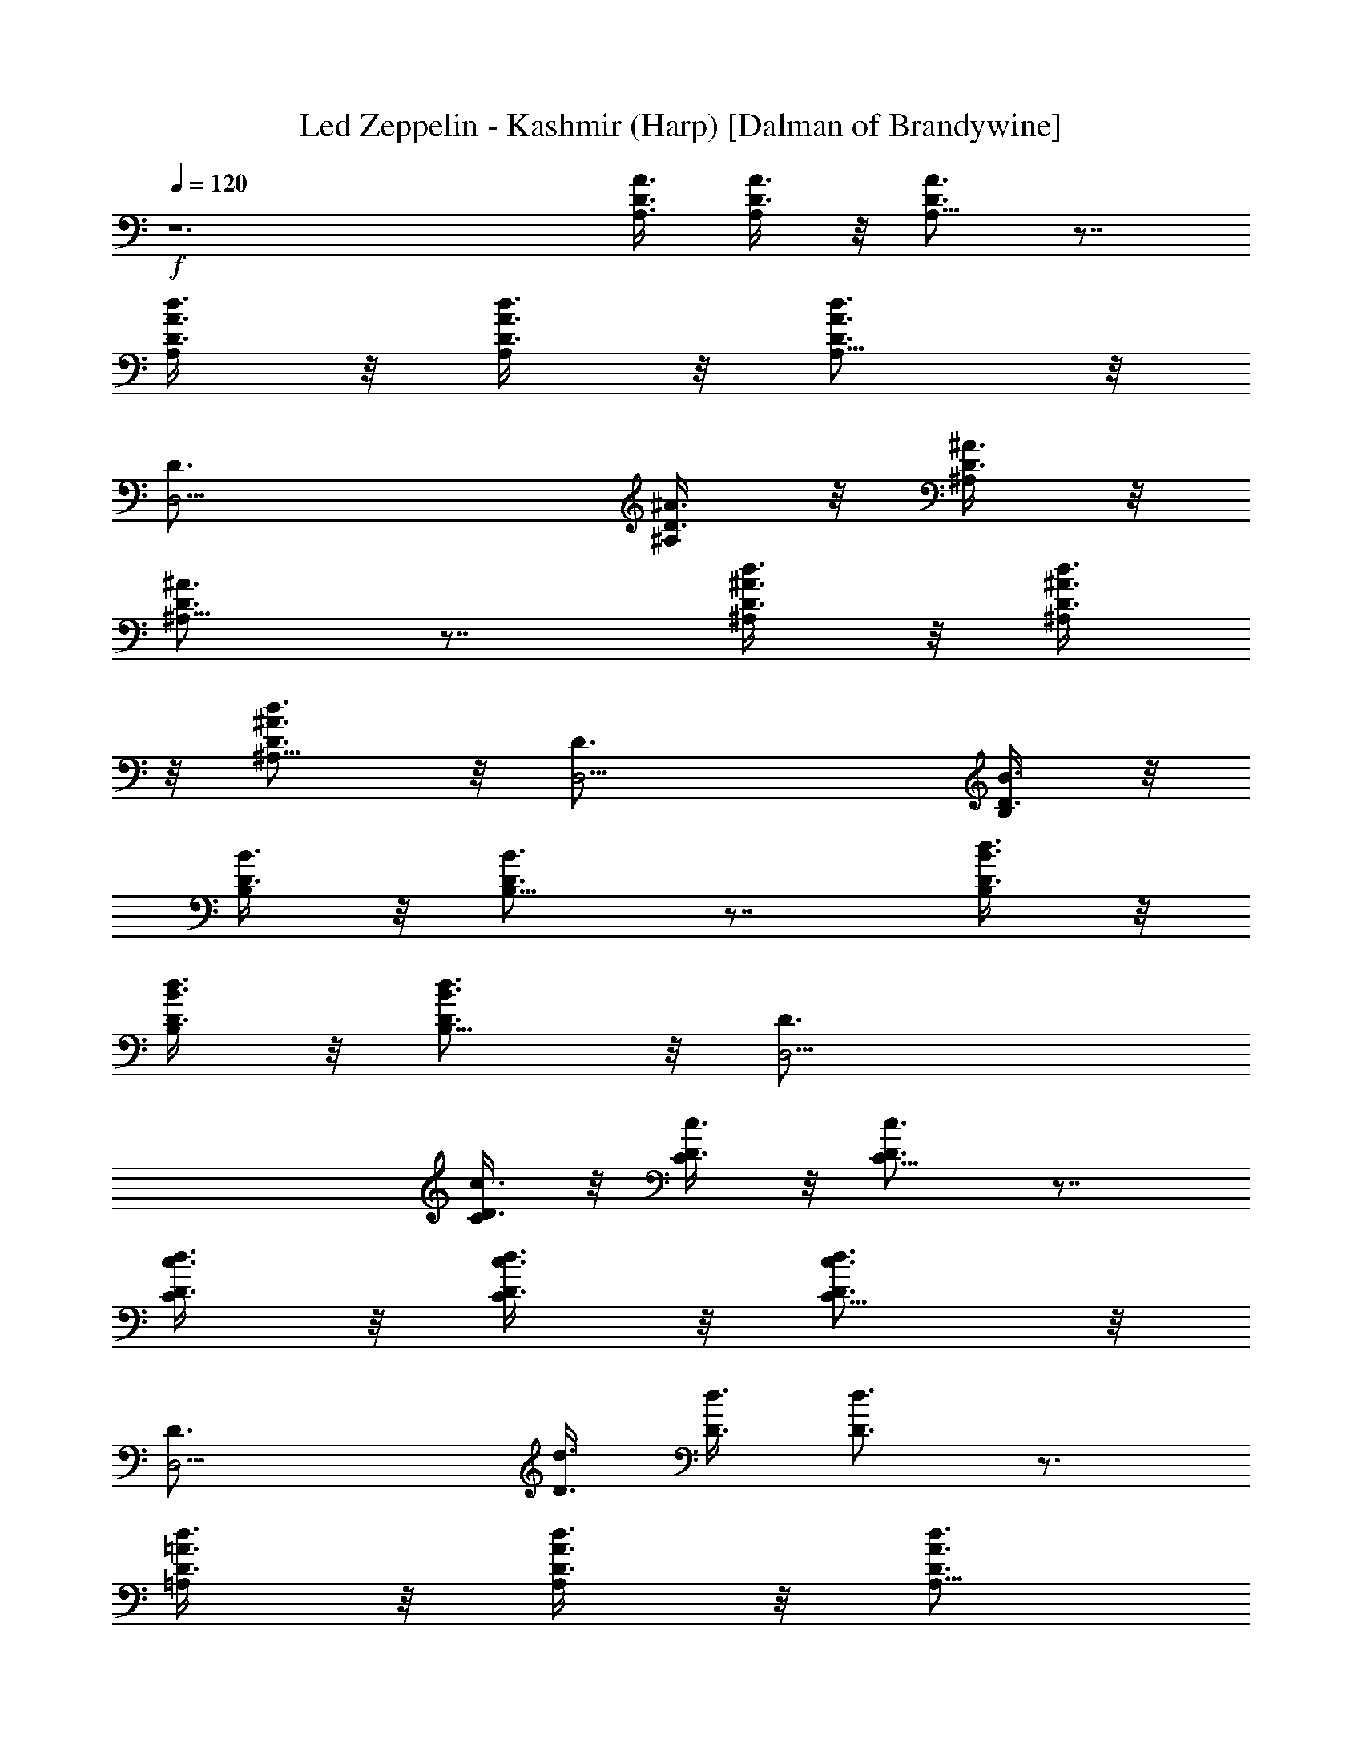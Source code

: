 X:1
T:Led Zeppelin - Kashmir (Harp) [Dalman of Brandywine]
L:1/4
Q:120
K:C
+f+
z6 [D3/8A3/8A,3/8] [D3/8A3/8A,/4] z/8 [D3/4A3/4A,5/8] z7/8
[D3/8A3/8A,/4d3/8] z/8 [D3/8A3/8A,/4d3/8] z/8 [D3/4A3/4A,5/8d3/4] z/8
[D,9/4D3/4] [D3/8^A3/8^A,/4] z/8 [D3/8^A3/8^A,/4] z/8
[D3/4^A3/4^A,5/8] z7/8 [D3/8^A3/8^A,/4d3/8] z/8 [D3/8^A3/8^A,/4d3/8]
z/8 [D3/4^A3/4^A,5/8d3/4] z/8 [D,9/4D3/4] [D3/8B3/8B,/4] z/8
[D3/8B3/8B,/4] z/8 [D3/4B3/4B,5/8] z7/8 [D3/8B3/8B,/4d3/8] z/8
[D3/8B3/8B,/4d3/8] z/8 [D3/4B3/4B,5/8d3/4] z/8 [D,9/4D3/4]
[D3/8c3/8C/4] z/8 [D3/8c3/8C/4] z/8 [D3/4c3/4C5/8] z7/8
[D3/8c3/8C/4d3/8] z/8 [D3/8c3/8C/4d3/8] z/8 [D3/4c3/4C5/8d3/4] z/8
[D,9/4D3/4] [D3/8d3/8] [D3/8d3/8] [D3/4d3/4] z3/4
[D3/8=A3/8=A,/4d3/8] z/8 [D3/8A3/8A,/4d3/8] z/8 [D3/4A3/4A,5/8d3/4]
z/8 [D,9/4D3/4] [D3/8^A3/8^A,/4] z/8 [D3/8^A3/8^A,/4] z/8
[D3/4^A3/4^A,5/8] z7/8 [D3/8^A3/8^A,/4d3/8] z/8 [D3/8^A3/8^A,/4d3/8]
z/8 [D3/4^A3/4^A,5/8d3/4] z/8 [D,9/4D3/4] [D3/8B3/8B,/4] z/8
[D3/8B3/8B,/4] z/8 [D3/4B3/4B,5/8] z7/8 [D3/8B3/8B,/4d3/8] z/8
[D3/8B3/8B,/4d3/8] z/8 [D3/4B3/4B,5/8d3/4] z/8 [D,9/4D3/4]
[D3/8c3/8C/4] z/8 [D3/8c3/8C/4] z/8 [D3/4c3/4C5/8] z7/8
[D3/8c3/8C/4d3/8] z/8 [D3/8c3/8C/4d3/8] z/8 [D3/4c3/4C5/8d3/4] z/8
[D,9/4D3/4] [D3/8d3/8] [D3/8d3/8] [D3/4d3/4] z3/4
[D3/8=A3/8=A,/4d3/8] z/8 [D3/8A3/8A,/4d3/8] z/8 [D3/4A3/4A,5/8d3/4]
z/8 [D,9/4D3/4] [D3/8^A3/8^A,/4] z/8 [D3/8^A3/8^A,/4] z/8
[D3/4^A3/4^A,5/8] z7/8 [D3/8^A3/8^A,/4d3/8] z/8 [D3/8^A3/8^A,/4d3/8]
z/8 [D3/4^A3/4^A,5/8d3/4] z/8 [D,9/4D3/4] [D3/8B3/8B,/4] z/8
[D3/8B3/8B,/4] z/8 [D3/4B3/4B,5/8] z7/8 [D3/8B3/8B,/4d3/8] z/8
[D3/8B3/8B,/4d3/8] z/8 [D3/4B3/4B,5/8d3/4] z/8 [D,9/4D3/4]
[D3/8c3/8C/4] z/8 [D3/8c3/8C/4] z/8 [D3/4c3/4C5/8] z7/8
[D3/8c3/8C/4d3/8] z/8 [D3/8c3/8C/4d3/8] z/8 [D3/4c3/4C5/8d3/4] z/8
[D,9/4D3/4] [D3/8d3/8] [D3/8d3/8] [D3/4d3/4] z3/4
[D3/8=A3/8=A,/4d3/8] z/8 [D3/8A3/8A,/4d3/8] z/8 [D3/4A3/4A,5/8d3/4]
z/8 [D,9/4D3/4] [D3/8^A3/8^A,/4] z/8 [D3/8^A3/8^A,/4] z/8
[D3/4^A3/4^A,5/8] z7/8 [D3/8^A3/8^A,/4d3/8] z/8 [D3/8^A3/8^A,/4d3/8]
z/8 [D3/4^A3/4^A,5/8d3/4] z/8 [D,9/4D3/4] [D3/8B3/8B,/4] z/8
[D3/8B3/8B,/4] z/8 [D3/4B3/4B,5/8] z7/8 [D3/8B3/8B,/4d3/8] z/8
[D3/8B3/8B,/4d3/8] z/8 [D3/4B3/4B,5/8d3/4] z/8 [D,9/4D3/4]
[D3/8c3/8C/4] z/8 [D3/8c3/8C/4] z/8 [D3/4c3/4C5/8] z7/8
[D3/8c3/8C/4d3/8] z/8 [D3/8c3/8C/4d3/8] z/8 [D3/4c3/4C5/8d3/4] z/8
[D,9/4D3/4] [D3/8d3/8] [D3/8d3/8] [D3/4d3/4] z3/4
[D3/8=A3/8=A,/4d3/8] z/8 [D3/8A3/8A,/4d3/8] z/8 [D3/4A3/4A,5/8d3/4]
z/8 [D,9/4D3/4] [D3/8^A3/8^A,/4] z/8 [D3/8^A3/8^A,/4] z/8
[D3/4^A3/4^A,5/8] z7/8 [D3/8^A3/8^A,/4d3/8] z/8 [D3/8^A3/8^A,/4d3/8]
z/8 [D3/4^A3/4^A,5/8d3/4] z/8 [D,9/4D3/4] [D3/8B3/8B,/4] z/8
[D3/8B3/8B,/4] z/8 [D3/4B3/4B,5/8] z7/8 [D3/8B3/8B,/4d3/8] z/8
[D3/8B3/8B,/4d3/8] z/8 [D3/4B3/4B,5/8d3/4] z/8 [D,9/4D3/4]
[D3/8c3/8C/4] z/8 [D3/8c3/8C/4] z/8 [D3/4c3/4C5/8] z7/8
[D3/8c3/8C/4d3/8] z/8 [D3/8c3/8C/4d3/8] z/8 [D3/4c3/4C5/8d3/4] z/8
[D,9/4D3/4] [D3/8d3/8] [D3/8d3/8] [D3/4d3/4] z3/4
[D3/8=A3/8=A,/4d3/8] z/8 [D3/8A3/8A,/4d3/8] z/8 [D3/4A3/4A,5/8d3/4]
z/8 [D,9/4D3/4] [D3/8^A3/8^A,/4] z/8 [D3/8^A3/8^A,/4] z/8
[D3/4^A3/4^A,5/8] z7/8 [D3/8^A3/8^A,/4d3/8] z/8 [D3/8^A3/8^A,/4d3/8]
z/8 [D3/4^A3/4^A,5/8d3/4] z/8 [D,9/4D3/4] [D3/8B3/8B,/4] z/8
[D3/8B3/8B,/4] z/8 [D3/4B3/4B,5/8] z7/8 [D3/8B3/8B,/4d3/8] z/8
[D3/8B3/8B,/4d3/8] z/8 [D3/4B3/4B,5/8d3/4] z/8 [D,9/4D3/4]
[D3/8c3/8C/4] z/8 [D3/8c3/8C/4] z/8 [D3/4c3/4C5/8] z7/8
[D3/8c3/8C/4d3/8] z/8 [D3/8c3/8C/4d3/8] z/8 [D3/4c3/4C5/8d3/4] z/8
[D,9/4D3/4] [=A9/8d3/8g9/8D3/8] [D3/8d3/8] [D3/4d3/8] [A9/8d9/8^f9/8]
[=f9/8c9/8A3/8D3/8=A,/4d3/8] z/8 [D3/8A3/8A,/4d3/8] z/8
[D3/4A3/8A,5/8d3/4] [c9/8Ae9/8c'9/8z3/8] [D,9/4D3/4z5/8] [A/8d3/4]
[A3/4a3/4D3/8^A3/8^A,/4] z/8 [D3/8^A3/8^A,/4] z/8
[=A3/4^c3/4a3/4D3/4^A3/4^A,5/8] z/8 [=c9/8G9/8=Ag9/8z3/4]
[D3/8^A3/8^A,/4d3/8] [=A9/8z/8] [B9/8G9/8g9/8D3/8^A3/8^A,/4] z/8
[D3/4^A3/4^A,5/8d3/4] z/8 [^A9/8F9/8=A9/8D,9/4D3/4f9/8]
[D3/8B3/8B,/4] z/8 [A9/8F9/8D3/8B3/8B,/4f9/8] z/8 [D3/4B3/4B,5/8] z/8
F3/8 E3/8 [D3/8B3/8B,/4d3/8] z/8 [D3/8B3/8B,/4d3/8] z/8
[A9/8d9/8g9/8D3/4B3/4B,5/8] z/8 [D,9/4D3/4z3/8] [A9/8d9/8^f9/8z3/8]
[D3/8c3/8C/4] z/8 [D3/8c3/8C/4] z/8 [=f9/8c9/8A9/8D3/4C5/8c'9/8] z/2
[c3/8Ae9/8c'9/8] [D3/8c3/8C/4d3/8] z/8 [D3/8c3/8C/4d/4] [A/8d/8]
[A3/4a3/4D3/4c3/4C5/8d3/4] z/8 [A3/4^c3/4a3/4D,9/4D3/4]
[=c9/8G9/8Ag9/8D3/8d3/8] [D3/8d3/8] [D3/4d3/4z/4] [A9/8z/8]
[B9/8G9/8g9/8] [^A9/8F9/8=A3/8D3/8=A,/4d3/8] z/8 [D3/8A3/8A,/4d3/8]
z/8 [D3/4A3/8A,5/8d3/4] [A9/8F9/8f9/8z3/8] [D,9/4D3/4]
[F3/8D3/8^A3/8^A,/4] z/8 [E3/8D3/8^A3/8^A,/4] z/8 [D3/4^A3/4^A,5/8]
z7/8 [D3/8^A3/8^A,/4d3/8] z/8 [D3/8^A3/8^A,/4d3/8] z/8
[D3/4^A3/4^A,5/8d3/4] z/8 [D,9/4D3/4] [D3/8B3/8B,/4] z/8
[D3/8B3/8B,/4] z/8 [D3/4B3/4B,5/8] z7/8 [D3/8B3/8B,/4d3/8] z/8
[D3/8B3/8B,/4d3/8] z/8 [D3/4B3/4B,5/8d3/4] z/8 [D,9/4D3/4]
[D3/8c3/8C/4] z/8 [D3/8c3/8C/4] z/8 [D3/4c3/4C5/8] z7/8
[D3/8c3/8C/4d3/8] z/8 [D3/8c3/8C/4d3/8] z/8 [D3/4c3/4C5/8d3/4] z/8
[D,9/4D3/4] [D3/8d3/8] [D3/8d3/8] [D3/4d3/4] z3/4
[D3/8=A3/8=A,/4d3/8] z/8 [D3/8A3/8A,/4d3/8] z/8 [D3/4A3/4A,5/8d3/4]
z/8 [D,9/4D3/4] [D3/8^A3/8^A,/4] z/8 [D3/8^A3/8^A,/4] z/8
[D3/4^A3/4^A,5/8] z7/8 [D3/8^A3/8^A,/4d3/8] z/8 [D3/8^A3/8^A,/4d3/8]
z/8 [D3/4^A3/4^A,5/8d3/4] z/8 [D,9/4D3/4] [D3/8B3/8B,/4] z/8
[D3/8B3/8B,/4] z/8 [D3/4B3/4B,5/8] z7/8 [D3/8B3/8B,/4d3/8] z/8
[D3/8B3/8B,/4d3/8] z/8 [D3/4B3/4B,5/8d3/4] z/8 [D,9/4D3/4]
[D3/8c3/8C/4] z/8 [D3/8c3/8C/4] z/8 [D3/4c3/4C5/8] z/2 =A/4 z/8
[D3/8c3/8C/4^G/4d3/8] z/8 [D3/8c3/8C/4A/4d3/8] z/8
[D3/4c3/4C5/8B/4d3/4] z/8 A/4 z/8 [D,9/4^G/4D3/4] z/8 A/4 z/8
[D3/8d3/8^F6] [D3/8d3/8] [D3/4d3/4] z3/4 [D3/8A3/8=A,/4d3/8] z/8
[D3/8A3/8A,/4d3/8] z/8 [D3/4A3/4A,5/8d3/4] z/8 [D,9/4D3/4]
[D3/8^A3/8^A,/4] z/8 [D3/8^A3/8^A,/4] z/8 [D3/4^A3/4^A,5/8] z7/8
[D3/8^A3/8^A,/4d3/8] z/8 [D3/8^A3/8^A,/4d3/8] z/8
[D3/4^A3/4^A,5/8d3/4] z/8 [D,9/4D3/4] [D3/8B3/8B,/4] z/8
[D3/8B3/8B,/4] z/8 [D3/4B3/4B,5/8] z7/8 [D3/8B3/8B,/4d3/8] z/8
[D3/8B3/8B,/4d3/8] z/8 [D3/4B3/4B,5/8d3/4] z/8 [D,9/4D3/4]
[D3/8c3/8C/4] z/8 [D3/8c3/8C/4] z/8 [D3/4c3/4C5/8] z/2 =A/4 z/8
[D3/8c3/8C/4^G/4d3/8] z/8 [D3/8c3/8C/4A/4d3/8] z/8
[D3/4c3/4C5/8B/4d3/4] z/8 A/4 z/8 [D,9/4^G/4D3/4] z/8 A/4 z/8
[D3/8d3/8^F6] [D3/8d3/8] [D3/4d3/4] z3/4 [D3/8A3/8=A,/4d3/8] z/8
[D3/8A3/8A,/4d3/8] z/8 [D3/4A3/4A,5/8d3/4] z/8 [D,9/4D3/4]
[D3/8^A3/8^A,/4] z/8 [D3/8^A3/8^A,/4] z/8 [D3/4^A3/4^A,5/8] z7/8
[D3/8^A3/8^A,/4d3/8] z/8 [D3/8^A3/8^A,/4d3/8] z/8
[D3/4^A3/4^A,5/8d3/4] z/8 [D,9/4D3/4] [D3/8B3/8B,/4] z/8
[D3/8B3/8B,/4] z/8 [D3/4B3/4B,5/8] z7/8 [D3/8B3/8B,/4d3/8] z/8
[D3/8B3/8B,/4d3/8] z/8 [D3/4B3/4B,5/8d3/4] z/8 [D,9/4D3/4]
[D3/8c3/8C/4] z/8 [D3/8c3/8C/4] z/8 [D3/4c3/4C5/8] z/2 =A/4 z/8
[D3/8c3/8C/4^G/4d3/8] z/8 [D3/8c3/8C/4A/4d3/8] z/8
[D3/4c3/4C5/8B/4d3/4] z/8 A/4 z/8 [D,9/4^G/4D3/4] z/8 A/4 z/8
[D3/8d3/8^F6] [D3/8d3/8] [D3/4d3/4] z3/4 [D3/8A3/8=A,/4d3/8] z/8
[D3/8A3/8A,/4d3/8] z/8 [D3/4A3/4A,5/8d3/4] z/8 [D,9/4D3/4]
[D3/8^A3/8^A,/4] z/8 [D3/8^A3/8^A,/4] z/8 [D3/4^A3/4^A,5/8] z7/8
[D3/8^A3/8^A,/4d3/8] z/8 [D3/8^A3/8^A,/4d3/8] z/8
[D3/4^A3/4^A,5/8d3/4] z/8 [D,9/4D3/4] [D3/8B3/8B,/4] z/8
[D3/8B3/8B,/4] z/8 [D3/4B3/4B,5/8] z7/8 [D3/8B3/8B,/4d3/8] z/8
[D3/8B3/8B,/4d3/8] z/8 [D3/4B3/4B,5/8d3/4] z/8 [D,9/4D3/4]
[D3/8c3/8C/4] z/8 [D3/8c3/8C/4] z/8 [D3/4c3/4C5/8] z7/8
[D3/8c3/8C/4d3/8] z/8 [D3/8c3/8C/4d3/8] z/8 [D3/4c3/4C5/8d3/4] z/8
[D,9/4D3/4] [=A9/8d3/8g9/8D3/8] [D3/8d3/8] [D3/4d3/8] [A9/8d9/8^f9/8]
[=f9/8c9/8A3/8D3/8c'9/8d3/8] [D3/8A3/8d3/8] [D3/4A3/8d3/4]
[c9/8Ae9/8c'9/8z3/8] [D,9/4D3/4z5/8] [A/8d3/4] [A3/4a3/4D3/8^A3/8]
[D3/8^A3/8] [=A3/4^c3/4a3/4D3/4^A3/4] [=c9/8=G9/8=Ag9/8z3/4]
[D3/8^A3/8d3/8z/4] [=A9/8z/8] [B9/8G9/8g9/8D3/8^A3/8d3/8]
[D3/4^A3/4d3/4] [^A9/8=F9/8=A9/8D,9/4f9/8D3/4] [D3/8B3/8]
[A9/8F9/8D3/8B3/8f9/8] [D3/4B3/4] [F3/8f3/8] [E3/8e3/8]
[D3/8B3/8d3/8] [D3/8B3/8d3/8] [A9/8d9/8g9/8D3/4B3/4] [D,9/4D3/4z3/8]
[A9/8d9/8^f9/8z3/8] [D3/8c3/8] [D3/8c3/8] [=f9/8c9/8A9/8D3/4c'9/8]
z3/8 [c3/8Ae9/8c'9/8] [D3/8c3/8d3/8] [D3/8c3/8d/4] [A/8d/8]
[A3/4a3/4D3/4c3/4d3/4] [A3/4^c3/4a3/4D,9/4D3/4]
[=c9/8G9/8Ag9/8D3/8d3/8] [D3/8d3/8] [D3/4d3/4z/4] [A9/8z/8]
[B9/8G9/8g9/8] [^A9/8F9/8=A3/8D3/8f9/8d3/8] [D3/8A3/8d3/8]
[D3/4A3/8d3/4] [A9/8F9/8f9/8z3/8] [D,9/4D3/4] [F3/8D3/8^A3/8f3/8]
[E3/8D3/8^A3/8e3/8] [D3/4^A3/4d5/8] z7/8 [D3/8^A3/8^A,/4d3/8] z/8
[D3/8^A3/8^A,/4d3/8] z/8 [D3/4^A3/4^A,5/8d3/4] z/8 [D,9/4D3/4]
[D3/8B3/8B,/4] z/8 [D3/8B3/8B,/4] z/8 [D3/4B3/4B,5/8] z7/8
[D3/8B3/8B,/4d3/8] z/8 [D3/8B3/8B,/4d3/8] z/8 [D3/4B3/4B,5/8d3/4] z/8
[D,9/4D3/4] [D3/8c3/8C/4] z/8 [D3/8c3/8C/4] z/8 [D3/4c3/4C5/8] z7/8
[D3/8c3/8C/4d3/8] z/8 [D3/8c3/8C/4d3/8] z/8 [D3/4c3/4C5/8d3/4] z/8
[D,3/4D3/4] [=A9/8d9/8g9/8E9/8e9/8] [A9/8^f9/8d9/8D9/8]
[=f9/8A9/8c9/8c'/8C9/8] c' [Ac9/8e9/8c'9/8=A,9/8] A/8
[A5/8d3/4a3/4A,3/4D3/4] A/8 [^c3/4a3/4A,3/4A3/4]
[=c9/8G9/8Ag9/8G,9/8] [B9/8A9/8z/8] [G9/8g9/8G,9/8z] [A9/8z/8]
[^A9/8F9/8f9/8F,9/8z] [=A9/8z/8] [F9/8f9/8F,9/8] F3/8 E3/8 D3/8 A,3/8
B,3/8 D3/8 [A,3/4E3/4] z3/2 [A,3/4E3/4] z3/4 [A,3/4E3/4] z3/4
[^c9/4A9/4] z9/2 [A,3/4E3/4] z3/2 [A,3/4E3/4] z3/4 [A,3/4E3/4] z3/4
[^c9/4A9/4] z9/4 [F5/8z3/8] E/8 [E/2z/4] [D/2z3/8] A,/8 [A,3/8z/4]
[B,3/8C3/8] D3/8 [A,3/4E3/4] z3/2 [A,3/4E3/4] z3/4 [A,3/4E3/4] z3/4
[^c9/4A/8] A17/8 z9/2 [A,3/4E3/4] z3/2 [A,3/4E3/4] z3/4 [A,3/4E3/4]
z3/4 [^c9/4A9/4] z9/4 [F5/8z3/8] [E/2z3/8] D3/8 [A,/2z3/8] [C/4B,3/8]
z/8 D3/8 [A,3/4E3/4] z3/2 [A,3/4E3/4] z3/4 [A,3/4E3/4] z3/4
[^c9/4A9/4] z9/2 [A,3/4E3/4] z3/2 [A,3/4E3/4] z3/4 [A,3/4E3/4] z3/4
[^c9/4A9/4] z9/4 [F/2z3/8] [E/2z3/8] D3/8 [A,3/8z/4] [C/2z/8] B,3/8
[D3/8z/4] A,/8 [A,3/4E3/4] z3/2 [A,3/4E3/4] z3/4 [A,3/4E3/4] z3/4
[^c9/4A9/4] z9/2 [A,3/4E3/4] z3/2 [A,3/4E3/4] z3/4 [A,3/4E3/4] z3/4
[^c9/4A9/4] z9/4 [F/2z3/8] [E/2z3/8] D3/8 [A,/2z3/8] [C3/8B,3/8] D3/8
[A,3/4E3/4] z3/2 [A,3/4E3/4] z3/4 [A,3/4E3/4] z3/4 [^c9/4A9/4] z9/2
[A,3/4E3/4] z3/2 [A,/8E3/4] A,5/8 z3/4 [A,3/4E3/4] z3/4 [^c9/4A9/4]
z9/2 [A9/8d9/8g9/8E9/8] [A9/8d9/8^f9/8D9/8] [=f9/8=c9/8A9/8c'9/8C9/8]
[c9/8Ae9/8c'9/8A,9/8] [A/8d3/4] [A3/4a3/4A,3/4D3/4]
[A3/4^c3/4a3/4A,3/4] [=c9/8G9/8Ag9/8G,9/8] [A9/8z/8]
[B9/8G9/8g9/8G,9/8] [^A9/8F9/8=A9/8f9/8F,9/8] [A9/8F9/8f9/8F,9/8]
[F3/8f3/8F,3/8] [E3/8e3/8E,3/8] [D3/4d5/8D,3/4] z/8
[A9/8d9/8g9/8E9/8] [A9/8d9/8^f9/8D9/8] [=f9/8c9/8A9/8c'9/8C9/8]
[c9/8Ae9/8c'9/8A,9/8] [A/8d3/4] [A3/4a3/4A,3/4D3/4]
[A3/4^c3/4a3/4A,3/4] [=c9/8G9/8Ag9/8G,9/8] [A9/8z/8]
[B9/8G9/8g9/8G,9/8] [^A9/8F9/8=A9/8f9/8F,9/8] [A9/8F9/8f9/8F,9/8]
[F3/8f3/8F,3/8] [E3/8e3/8E,3/8] [D3/4d5/8D,3/4] z/8
[G,11/8D11/8G11/8d11/8g3/2] [d/8G,/8D9/8G11/8] [d9/8G,9/8g9/8]
[D/4d/8g3/8G,/4] [G/8d/8] [G,/2D3/8G/2d/8] [d3/8g3/8]
[G,/4D/4d/8g3/8G/4] d/8 [G,3/2D3/2d/8G3/2] [d11/8g3/2]
[d3/2G,7/8D3/2G3/2z/8] [g3/2z3/4] [a3/8A3/8A,3/8G,5/8]
[^a3/8^A3/8^A,3/8z/4] [D3/2d/8G,5/4G7/8] [d11/8g3/4=a5/8=A9/8=A,9/8]
z/8 [g3/4G3/8] [G/4G,/4] [d15/8G,/8G/8] [D17/8a5/8A5/8G17/8G,3/4g9/4]
z/8 [b3/8B3/8G,3/4] z/8 [^c3/8z/4] [G,5/8z/4] d3/8
[d3/8G,/2D3/8G/2z/8] [g3/8e3/8] [G,3/8d/8A3/8A,3/8D3/8G/2] d/4
[G,3/4D3/4d/8^c3/8^A3/8^A,3/8] [G3/4d3/4z/4] [b3/8B3/8^c3/8^C3/8]
[=A,11/8E11/8=A11/8e11/8a3/2] [e/8A,5/4E5/4A11/8] [e9/8a9/8]
[E/4e/8a3/8A,/4] [A/8e/8] [A,/8E/2A/2e/8] [e3/8a3/8A,3/8]
[A,/4E/4e/8a3/8A/4] e/8 [A,/8E3/2e/8A3/2] [e11/8a3/2A,11/8z3/4] d3/8
[^c3/8z/4] [e/2A,/8E/2A13/8] [d3/8^c3/8^C3/8A,3/2a3/2] [^c9/8eEz3/4]
[d3/8D3/8] [e/8A,3/8E5/8^c9/4^C3/8A3/8] [e/2z/4] [A/4A,/4]
[A,/8e/8E3A/8a13/8] [e23/8A,9/8A9/8] [A3/8A,3/8] [a/2A/2A,3/4]
[a/2A/2z/4] [A,5/8z/4] [a3/8A3/8] [A,7/8A/8e3/4E3/4] [a3/4A3/4]
[A,3/8e3/8a3/8A3/8E3/8] [A,3/8e/8E3/8a3/8A3/8] [e3/8z/4]
[G,11/8D11/8G11/8d11/8g3/2] [d/8G,5/4D9/8G11/8] [d9/8g9/8]
[D/4d/8g3/8G,/4] [G/8d/8] [G,/8D3/8G/2d/8] [d3/8g3/8G,3/8]
[G,/4D/4d/8g3/8G/4] d/8 [G,/8D3/2d/8G3/2] [d11/8g3/2G,11/8]
[d3/2G,/8D3/2G3/2] [G,11/8g3/2z3/4] [a3/8A3/8] z/8 [^a3/8^A3/8z/8]
[D3/2d/8G,/8G3/2] [d3/4g3/2G,3/4z/4] ^c3/8 z/8 [d5/8^A,5/8G,5/8z/2]
[e3/8z/8] [d3/8G,7/8G9/4z/8] [D17/8=A,5/8g9/4z/4] [d7/8z/2]
[^c3/8G,3/4] [dz3/8] [e3/8A,5/8G,5/8] [f3/8z/4] [d3/8G,/2D3/8G/2z/8]
[g3/8e3/8^A,5/8] [G,3/8d/8^c3/8D3/8G/2g3/8] d/4
[G,3/4D3/8d/8^C3/8g3/4] [G3/4d3/4z/4] [e3/8D3/8]
[=A,11/8E11/8=A11/8e3/4=a3/2] e5/8 [e/8A,5/4E9/8A/8]
[e9/8a3/4^c3/8A3/4] ^c3/8 [a3/8A/2] [E/4e/8a3/8A,/4] [A/8e/8]
[A,/8E3/8A/2e/8] [e3/8A,3/8a3/8] [A,/4E/4e/8a3/8A/4] e/8
[A,/8E3/2e/8A3/2] [e11/8A,3/4a3/2^c3/4] [d3/4A,5/8z3/8] [f3/8z/4]
[e/8A,/8E3/2A/8] [d3/8e3/4A3/8A,3/2a3/2z/4] ^A,/8 [f3/8A9/8] e3/4
[e/8=A,5/8E5/8A5/8a5/8] e/2 [A,/8e/8E3A7/8a7/8] [e23/8A,3/2z3/8]
[g3/8G3/8] [a17/8A17/8z3/4] [A,11/8z3/4] [g3/8G3/8] [f3/8F3/8z/4]
[A,7/8A7/8e/8E/8] [a3/4e3/4E3/4] [e3/8E3/8a3/8A,3/8A3/8]
[A,3/8e/8E3/8d/8D/8A3/8] [e3/8z/8] [f/8F/8]
[G,11/8D11/8G11/8d11/8g3/2] [d/8G,/8D9/8G11/8] [d9/8G,9/8g9/8]
[D/4d/8g3/8G,/4] [G/8d/8] [G,/8D3/8G/2d/8] [d3/8g3/8G,3/8]
[G,/4D/4d/8g3/8G/4] d/8 [G,/8D3/2d/8G3/2] [d11/8G,11/8g3/2]
[d3/2G,/8D3/2G3/2] [a3/8A3/8A,3/8G,11/8g3/2] [^a3/8^A3/8^A,3/8]
[=a3/4=A3/4=A,5/8] [D3/2d/8G,/8G/8] [d11/8g3/2G,3/4G11/8]
[G,5/8a3/4A3/4A,5/8] [d11/8G,/8G/8] [D5/4G,3/4g9/4G17/8^A5/8^A,5/8]
z/8 [a3/4=A3/4^c/2^C/2G,3/4] [d7/8D7/8z/4] [G,5/8^a3/8^A3/8z/4]
[e/2E/2z/8] [^c3/8z/4] [d/8G,/8D3/8G/2] [g3/8G,3/8d3/8f/2F/2]
[G,3/8d/8D3/8G/2g3/8] [d/4e/2E/2] [G,3/4D/4d/8g3/4] [G3/4d/8]
[d5/8D/2] [=A,11/8E3/4=A11/8e3/4=a3/2^c3/8] [d3/8D3/8] [e5/8E5/8z3/8]
[f3/8z/4] [e/8A,/8E5/4A11/8] [e9/8A,9/8a9/8z3/4] d3/8
[E/4e/8a3/8^c15/8A,/4] [A/8e/8] [A,/8E/2A/2e/8] [e3/8A,3/8a3/8]
[A,/4E/4e/8a3/8A/4] e/8 [A,/8E/8e/8A3/2] [e11/8a3/2E11/8A,11/8z3/4]
d3/8 [^c3/8f3/8F3/8z/4] [e3/2A,/8E3/2A/2]
[A,3/2^a3/8^A3/8g3/8G3/8=a3/8] [a9/8=A9/8]
[e/8A,5/8E5/8^a3/8^A3/8=A5/8] [e/2z/4] [g3/8G3/8^a3/8^A3/8z/4]
[A,/8e/8E19/8=A7/8=a7/8] [e9/4A,3/2g3/2G3/2z3/4] [a3/4A3/4z3/8]
[f3/4F3/4z3/8] [a11/8A11/8A,3/4z3/8] [g3/8G3/8] [e3/8E3/8g/8G/8A,5/8]
z/8 [f/8F/8] [e/4E/4] [A,/8A7/8e7/8E7/8] [a3/4A,3/4]
[A,3/8e3/8E3/8a3/8A3/8] [A,3/8e/8E3/8f3/8F3/8A3/8] [e3/8z/4]
[G,11/8D11/8G11/8d11/8g3/2] [d/8G,5/4D9/8G/8] [d9/8g9/8G5/4]
[D/4d/8g3/8G,/4] [G/8d/8] [G,/8D3/8G/2d/8] [d3/8g3/8G,3/8]
[G,/4D/4d/8g3/8G/4] d/8 [G,/8D3/2d/8G3/2] [d11/8G,11/8g3/2]
[d3/2G,/8D3/2G3/2] [G,11/8g3/2z3/4] [a/4A3/8A,3/8] [^a/4^A/8]
[^A3/8^A,3/8z/8] [=a/4=A/4z/8] [D3/2d/8G,/8G/8]
[d11/8g3/2G,3/4G3/4A5/8=A,5/8] z/8 [G,5/8G5/8] [d13/8G,7/8G9/4z/8]
[D17/8g9/4z3/4] [f3/8A3/8A,3/8G,3/4] [e3/8^A3/8^A,3/8]
[d5/8=A3/8=A,3/8G,5/8] [^c3/8^A3/8^A,3/8z/4] [d/8G,/2D3/8G/2]
[g3/8d3/8^c3/8^C3/8] [G,3/8d/8e3/8D3/8G/2g3/8] d/4
[G,3/8D3/4d/8e3/4E3/8g3/4] [G3/4d3/4z/4] [G,3/8f3/8F3/8]
[=A,11/8E11/8=A11/8e11/8a3/2z3/8] d3/8 ^c3/8 [^a3/8^A3/8d3/8D3/8z/4]
[e/8A,/8E/8=A11/8] [e9/8A,9/8=a9/8^c3/8E9/8] z/8 [^a3/8^A3/8] z/8
[^c3/8z/8] [E/4e/8=a3/8A,/4] [=A/8e/8] [A,/8E/2A/2e/8]
[e3/8A,3/8a3/8^a3/8^A3/8] [^c3/8A,/4E/4e/8=a3/8=A/4] e/8
[A,/8E3/2e/8A/2] [e11/8a3/8^a3/8^A3/8A,11/8] [=a9/8=A]
[e3/2A,/8E3/2A13/8] [A,3/2^c15/8^C15/8a3/2] [e/8A,5/8E5/8A5/8a5/8]
[e/2z/4] [^A3/8^A,3/8z/4] [=A,/8e/8E3=A/8a3] [e9/8A,3/2A9/4z3/8] f3/8
[d3/8^A3/8^A,3/8] [e7/4^c3/8^C3/8] [=A,3/4^c3/8B5/8^A,5/8] d3/8
[=A,5/8^a3/8^A3/8=A5/8] [^c3/8z/4] [A,/8A/8e3/4E3/4] [=a3/4A,3/4A3/4]
[A,3/8e3/8E3/8a3/8A3/8] [A,3/8e/8E3/8a3/8A3/8] [e3/8z/4]
[G,11/8D11/8G11/8d11/8g3/2] [d/8G,/8D9/8G11/8] [d9/8G,9/8g9/8z3/4]
f3/8 [D/4d/8g3/8e3/8G,/4] [G/8d/8] [G,/8D3/8G/2d/8]
[d3/8g3/8f3/8G,3/8] [e3/8G,/4D/4d/8g3/8G/4] d/8 [G,/8D5/4d/8G3/2]
[d9/8g3/2G,11/8z3/8] [A3/8A,3/8] [^A3/8^A,3/8] [d/4D/4]
[d/2G,/8D3/2G/2] [G,3/8^c3/8=A3/8=A,3/8g3/2] [dGG,] [D3/2d/8G,/8G3/2]
[d11/8g3/2G,3/4e3/8] [f9/8z3/8] G,5/8 [d9/4G,7/8G9/4z/8]
[D17/8e3/8^A5/8^A,5/8g9/4] [f15/8z3/8] [G,3/4^c5/8^C5/8] z/8
[G,5/8e3/4E9/4] [d3/8G,/2D3/8G/2z/8] [g3/8e3/4] [G,3/8d/8D3/8G/2g3/8]
d/4 [G,3/8D3/4d/8e3/4g3/4] [G3/4d3/4z/4] G,3/8 [=A,3E12=A3e/8a3]
[e12z11/8] ^c11/8 z/8 [a3/2A3/2A,3/4] [A,3/2z3/8] [^a3/8^A3/8]
[=a3=A3z3/4] A,3/4 [A,6z3/4] [g5/8G5/8] z/8 [a9/2A9/2]
[D3/8A3/8A,3/8] [D3/8A3/8A,/4] z/8 [D3/4A3/4A,5/8] z7/8
[D3/8A3/8A,/4d3/8] z/8 [D3/8A3/8A,/4d3/8] z/8 [D3/4A3/4A,5/8d3/4] z/8
[D,9/4D3/4] [D3/8^A3/8^A,/4] z/8 [D3/8^A3/8^A,/4] z/8
[D3/4^A3/4^A,5/8] z7/8 [D3/8^A3/8^A,/4d3/8] z/8 [D3/8^A3/8^A,/4d3/8]
z/8 [D3/4^A3/4^A,5/8d3/4] z/8 [D,9/4D3/4] [D3/8B3/8B,/4] z/8
[D3/8B3/8B,/4] z/8 [D3/4B3/4B,5/8] z7/8 [D3/8B3/8B,/4d3/8] z/8
[D3/8B3/8B,/4d3/8] z/8 [D3/4B3/4B,5/8d3/4] z/8 [D,9/4D3/4]
[D3/8=c3/8=C/4] z/8 [D3/8c3/8C/4] z/8 [D3/4c3/4C5/8] z7/8
[D3/8c3/8C/4d3/8] z/8 [D3/8c3/8C/4d3/8] z/8 [D3/4c3/4C5/8d3/4] z/8
[D,9/4D3/4] [D3/8d3/8] [D3/8d3/8] [D3/4d3/4] z3/4
[D3/8=A3/8=A,/4d3/8] z/8 [D3/8A3/8A,/4d3/8] z/8 [D3/4A3/4A,5/8d3/4]
z/8 [D,9/4D3/4] [D3/8^A3/8^A,/4] z/8 [D3/8^A3/8^A,/4] z/8
[D3/4^A3/4^A,5/8] z7/8 [D3/8^A3/8^A,/4d3/8] z/8 [D3/8^A3/8^A,/4d3/8]
z/8 [D3/4^A3/4^A,5/8d3/4] z/8 [D,9/4D3/4] [D3/8B3/8B,/4] z/8
[D3/8B3/8B,/4] z/8 [D3/4B3/4B,5/8] z7/8 [D3/8B3/8B,/4d3/8] z/8
[D3/8B3/8B,/4d3/8] z/8 [D3/4B3/4B,5/8d3/4] z/8 [D,9/4D3/4]
[D3/8c3/8C/4] z/8 [D3/8c3/8C/4] z/8 [D3/4c3/4C5/8] z7/8
[D3/8c3/8C/4d3/8] z/8 [D3/8c3/8C/4d3/8] z/8 [D3/4c3/4C5/8d3/4] z/8
[D,9/4D3/4] [D3/8d3/8] [D3/8d3/8] [D3/4d3/4] z3/4
[D3/8=A3/8=A,/4d3/8] z/8 [D3/8A3/8A,/4d3/8] z/8 [D3/4A3/4A,5/8d3/4]
z/8 [D,9/4D3/4] [D3/8^A3/8^A,/4] z/8 [D3/8^A3/8^A,/4] z/8
[D3/4^A3/4^A,5/8] z7/8 [D3/8^A3/8^A,/4d3/8] z/8 [D3/8^A3/8^A,/4d3/8]
z/8 [D3/4^A3/4^A,5/8d3/4] z/8 [D,9/4D3/4] [D3/8B3/8B,/4] z/8
[D3/8B3/8B,/4] z/8 [D3/4B3/4B,5/8] z7/8 [D3/8B3/8B,/4d3/8] z/8
[D3/8B3/8B,/4d3/8] z/8 [D3/4B3/4B,5/8d3/4] z/8 [D,9/4D3/4]
[D3/8c3/8C/4] z/8 [D3/8c3/8C/4] z/8 [D3/4c3/4C5/8] z/2 =A3/8
[D3/8c3/8^G3/8C/4d3/8] z/8 [D3/8c3/8A3/8C/4d3/8] z/8
[D3/4c3/4B3/8C5/8d3/4] A3/8 [D,9/4^G3/8D3/4] A3/8 [D3/8d3/8^F6]
[D3/8d3/8] [D3/4d3/4] z3/4 [D3/8A3/8=A,/4d3/8] z/8 [D3/8A3/8A,/4d3/8]
z/8 [D3/4A3/4A,5/8d3/4] z/8 [D,9/4D3/4] [D3/8^A3/8^A,/4] z/8
[D3/8^A3/8^A,/4] z/8 [D3/4^A3/4^A,5/8] z7/8 [D3/8^A3/8^A,/4d3/8] z/8
[D3/8^A3/8^A,/4d3/8] z/8 [D3/4^A3/4^A,5/8d3/4] z/8 [D,9/4D3/4]
[D3/8B3/8B,/4] z/8 [D3/8B3/8B,/4] z/8 [D3/4B3/4B,5/8] z7/8
[D3/8B3/8B,/4d3/8] z/8 [D3/8B3/8B,/4d3/8] z/8 [D3/4B3/4B,5/8d3/4] z/8
[D,9/4D3/4] [D3/8c3/8C/4] z/8 [D3/8c3/8C/4] z/8 [D3/4c3/4C5/8] z/2
=A3/8 [D3/8c3/8^G3/8C/4d3/8] z/8 [D3/8c3/8A3/8C/4d3/8] z/8
[D3/4c3/4B3/8C5/8d3/4] A3/8 [D,9/4^G3/8D3/4] A3/8 [D3/8d3/8^F6]
[D3/8d3/8] [D3/4d3/4] z3/4 [D3/8A3/8=A,/4d3/8] z/8 [D3/8A3/8A,/4d3/8]
z/8 [D3/4A3/4A,5/8d3/4] z/8 [D,9/4D3/4] [D3/8^A3/8^A,/4] z/8
[D3/8^A3/8^A,/4] z/8 [D3/4^A3/4^A,5/8] z7/8 [D3/8^A3/8^A,/4d3/8] z/8
[D3/8^A3/8^A,/4d3/8] z/8 [D3/4^A3/4^A,5/8d3/4] z/8 [D,9/4D3/4]
[D3/8B3/8B,/4] z/8 [D3/8B3/8B,/4] z/8 [D3/4B3/4B,5/8] z7/8
[D3/8B3/8B,/4d3/8] z/8 [D3/8B3/8B,/4d3/8] z/8 [D3/4B3/4B,5/8d3/4] z/8
[D,9/4D3/4] [D3/8c3/8C/4] z/8 [D3/8c3/8C/4] z/8 [D3/4c3/4C5/8] z/2
=A3/8 [D3/8c3/8^G3/8C/4d3/8] z/8 [D3/8c3/8A3/8C/4d3/8] z/8
[D3/4c3/4B3/8C5/8d3/4] A3/8 [D,9/4^G3/8D3/4] A3/8 [D3/8d3/8^F6]
[D3/8d3/8] [D3/4d3/4] z3/4 [D3/8A3/8=A,/4d3/8] z/8 [D3/8A3/8A,/4d3/8]
z/8 [D3/4A3/4A,5/8d3/4] z/8 [D,9/4D3/4] [D3/8^A3/8^A,/4] z/8
[D3/8^A3/8^A,/4] z/8 [D3/4^A3/4^A,5/8] z7/8 [D3/8^A3/8^A,/4d3/8] z/8
[D3/8^A3/8^A,/4d3/8] z/8 [D3/4^A3/4^A,5/8d3/4] z/8 [D,9/4D3/4]
[D3/8B3/8B,/4] z/8 [D3/8B3/8B,/4] z/8 [D3/4B3/4B,5/8] z7/8
[D3/8B3/8B,/4d3/8] z/8 [D3/8B3/8B,/4d3/8] z/8 [D3/4B3/4B,5/8d3/4] z/8
[D,9/4D3/4] [D3/8c3/8C/4] z/8 [D3/8c3/8C/4] z/8 [D3/4c3/4C5/8] z7/8
[D3/8c3/8C/4d3/8] z/8 [D3/8c3/8C/4d3/8] z/8 [D3/4c3/4C5/8d3/4] z/8
[D,9/4D3/4] [=A9/8d3/8g9/8D3/8] [D3/8d3/8] [D3/4d3/8] [A9/8d9/8^f9/8]
[=f9/8c9/8A3/8D3/8=A,/4d3/8] z/8 [D3/8A3/8A,/4d3/8] z/8
[D3/4A3/8A,5/8d3/4] [c9/8Ae9/8c'9/8z3/8] [D,9/4D3/4z5/8] [A/8d3/4]
[A3/4a3/4D3/8^A3/8^A,/4] z/8 [D3/8^A3/8^A,/4] z/8
[=A3/4^c3/4a3/4D3/4^A3/4^A,5/8] z/8 [=c9/8=G9/8=Ag9/8z3/4]
[D3/8^A3/8^A,/4d3/8] [=A9/8z/8] [B9/8G9/8g9/8D3/8^A3/8^A,/4] z/8
[D3/4^A3/4^A,5/8d3/4] z/8 [^A9/8=F9/8=A9/8D,9/4D3/4f9/8]
[D3/8B3/8B,/4] z/8 [A9/8F9/8D3/8B3/8B,/4f9/8] z/8 [D3/4B3/4B,5/8] z/8
F3/8 E3/8 [D3/8B3/8B,/4d3/8] z/8 [D3/8B3/8B,/4d3/8] z/8
[A9/8d9/8g9/8D3/4B3/4B,5/8] z/8 [D,9/4D3/4z3/8] [A9/8d9/8^f9/8z3/8]
[D3/8c3/8C/4] z/8 [D3/8c3/8C/4] z/8 [=f9/8c9/8A9/8D3/4C5/8c'9/8] z/2
[c3/8Ae9/8c'9/8] [D3/8c3/8C/4d3/8] z/8 [D3/8c3/8C/4d/4] [A/8d/8]
[A3/4a3/4D3/4c3/4C5/8d3/4] z/8 [A3/4^c3/4a3/4D,9/4D3/4]
[=c9/8G9/8Ag9/8D3/8d3/8] [D3/8d3/8] [D3/4d3/4z/4] [A9/8z/8]
[B9/8G9/8g9/8] [^A9/8F9/8=A3/8D3/8=A,/4d3/8] z/8 [D3/8A3/8A,/4d3/8]
z/8 [D3/4A3/8A,5/8d3/4] [A9/8F9/8f9/8z3/8] [D,9/4D3/4]
[F3/8D3/8^A3/8^A,/4] z/8 [E3/8D3/8^A3/8^A,/4] z/8 [D3/4^A3/4^A,5/8]
z7/8 [D3/8^A3/8^A,/4d3/8] z/8 [D3/8^A3/8^A,/4d3/8] z/8
[D3/4^A3/4^A,5/8d3/4] z/8 [D,9/4D3/4] [D3/8B3/8B,/4] z/8
[D3/8B3/8B,/4] z/8 [D3/4B3/4B,5/8] z7/8 [D3/8B3/8B,/4d3/8] z/8
[D3/8B3/8B,/4d3/8] z/8 [D3/4B3/4B,5/8d3/4] z/8 [D,9/4D3/4]
[D3/8c3/8C/4] z/8 [D3/8c3/8C/4] z/8 [D3/4c3/4C5/8] z7/8
[D3/8c3/8C/4d3/8] z/8 [D3/8c3/8C/4d3/8] z/8 [D3/4c3/4C5/8d3/4] z/8
[D,9/4D3/4] [D3/8d3/8] [D3/8d3/8] [D3/4d3/4] z3/4
[D3/8=A3/8=A,/4d3/8] z/8 [D3/8A3/8A,/4d3/8] z/8 [D3/4A3/4A,5/8d3/4]
z/8 [D,9/4D3/4] [D3/8^A3/8^A,/4] z/8 [D3/8^A3/8^A,/4] z/8
[D3/4^A3/4^A,5/8] z7/8 [D3/8^A3/8^A,/4d3/8] z/8 [D3/8^A3/8^A,/4d3/8]
z/8 [D3/4^A3/4^A,5/8d3/4] z/8 [D,9/4D3/4] [D3/8B3/8B,/4] z/8
[D3/8B3/8B,/4] z/8 [D3/4B3/4B,5/8] z7/8 [D3/8B3/8B,/4d3/8] z/8
[D3/8B3/8B,/4d3/8] z/8 [D3/4B3/4B,5/8d3/4] z/8 [D,9/4D3/4]
[D3/8c3/8C/4] z/8 [D3/8c3/8C/4] z/8 [D3/4c3/4C5/8] z/2 =A/4 z/8
[D3/8c3/8C/4^G/4d3/8] z/8 [D3/8c3/8C/4A/4d3/8] z/8
[D3/4c3/4C5/8B/4d3/4] z/8 A/4 z/8 [D,9/4^G/4D3/4] z/8 A/4 z/8
[D3/8d3/8^F6] [D3/8d3/8] [D3/4d3/4] z3/4 [D3/8A3/8=A,/4d3/8] z/8
[D3/8A3/8A,/4d3/8] z/8 [D3/4A3/4A,5/8d3/4] z/8 [D,9/4D3/4]
[D3/8^A3/8^A,/4] z/8 [D3/8^A3/8^A,/4] z/8 [D3/4^A3/4^A,5/8] z7/8
[D3/8^A3/8^A,/4d3/8] z/8 [D3/8^A3/8^A,/4d3/8] z/8
[D3/4^A3/4^A,5/8d3/4] z/8 [D,9/4D3/4] [D3/8B3/8B,/4] z/8
[D3/8B3/8B,/4] z/8 [D3/4B3/4B,5/8] z7/8 [D3/8B3/8B,/4d3/8] z/8
[D3/8B3/8B,/4d3/8] z/8 [D3/4B3/4B,5/8d3/4] z/8 [D,9/4D3/4]
[D3/8c3/8C/4] z/8 [D3/8c3/8C/4] z/8 [D3/4c3/4C5/8] z/2 =A/4 z/8
[D3/8c3/8C/4^G/4d3/8] z/8 [D3/8c3/8C/4A/4d3/8] z/8
[D3/4c3/4C5/8B/4d3/4] z/8 A/4 z/8 [D,9/4^G/4D3/4] z/8 A/4 z/8
[D3/8d3/8^F6] [D3/8d3/8] [D3/4d3/4] z3/4 [D3/8A3/8=A,/4d3/8] z/8
[D3/8A3/8A,/4d3/8] z/8 [D3/4A3/4A,5/8d3/4] z/8 [D,9/4D3/4]
[D3/8^A3/8^A,/4] z/8 [D3/8^A3/8^A,/4] z/8 [D3/4^A3/4^A,5/8] z7/8
[D3/8^A3/8^A,/4d3/8] z/8 [D3/8^A3/8^A,/4d3/8] z/8
[D3/4^A3/4^A,5/8d3/4] z/8 [D,9/4D3/4] [D3/8B3/8B,/4] z/8
[D3/8B3/8B,/4] z/8 [D3/4B3/4B,5/8] z7/8 [D3/8B3/8B,/4d3/8] z/8
[D3/8B3/8B,/4d3/8] z/8 [D3/4B3/4B,5/8d3/4] z/8 [D,9/4D3/4]
[D3/8c3/8C/4] z/8 [D3/8c3/8C/4] z/8 [D3/4c3/4C5/8] z/2 =A/4 z/8
[D3/8c3/8C/4^G/4d3/8] z/8 [D3/8c3/8C/4A/4d3/8] z/8
[D3/4c3/4C5/8B/4d3/4] z/8 A/4 z/8 [D,9/4^G/4D3/4] z/8 A/4 z/8
[D3/8d3/8^F6] [D3/8d3/8] [D3/4d3/4] z3/4 [D3/8A3/8=A,/4d3/8] z/8
[D3/8A3/8A,/4d3/8] z/8 [D3/4A3/4A,5/8d3/4] z/8 [D,9/4D3/4]
[D3/8^A3/8^A,/4] z/8 [D3/8^A3/8^A,/4] z/8 [D3/4^A3/4^A,5/8] z7/8
[D3/8^A3/8^A,/4d3/8] z/8 [D3/8^A3/8^A,/4d3/8] z/8
[D3/4^A3/4^A,5/8d3/4] z/8 [D,9/4D3/4] [D3/8B3/8B,/4] z/8
[D3/8B3/8B,/4] z/8 [D3/4B3/4B,5/8] z7/8 [D3/8B3/8B,/4d3/8] z/8
[D3/8B3/8B,/4d3/8] z/8 [D3/4B3/4B,5/8d3/4] z/8 [D,9/4D3/4]
[D3/8c3/8C/4] z/8 [D3/8c3/8C/4] z/8 [D3/4c3/4C5/8] z7/8
[D3/8c3/8C/4d3/8] z/8 [D3/8c3/8C/4d3/8] z/8 [D3/4c3/4C5/8d3/4] z/8
[D,9/4D3/4] [D3/8d3/8] [D3/8d3/8] [D3/4d3/8] d9/8
[D3/8=A3/8c'9/8d3/8] [D3/8A3/8d3/8] [D3/4A3/4d3/4z3/8] [c'9/8z3/8]
[D,9/4D3/4] [D3/8^A3/8a3/4] [D3/8^A3/8] [D3/4^A3/4a3/4] [g9/8z3/4]
[D3/8^A3/8d3/8] [D3/8^A3/8g9/8d3/8] [D3/4^A3/4d3/4] [D,9/4f9/8D3/4]
[D3/8B3/8] [D3/8B3/8f9/8] [D3/4B3/4] f3/8 e3/8 [D3/8B3/8d3/8]
[D3/8B3/8d3/8] [D3/4B3/4d9/8] [D,9/4D3/4z3/8] [d9/8z3/8] [D3/8c3/8]
[D3/8c3/8] [D3/4c3/4c'9/8] z3/8 [c'9/8z3/8] [D3/8c3/8d3/8]
[D3/8c3/8d3/8] [D3/4c3/4a3/4d3/4] [D,9/4a3/4D3/4] [D3/8d3/8g9/8]
[D3/8d3/8] [D3/4d3/4z3/8] g9/8 [D3/8=A3/8f9/8d3/8] [D3/8A3/8d3/8]
[D3/4A3/4d3/4z3/8] [f9/8z3/8] [D,9/4D3/4] [D3/8^A3/8f3/8]
[D3/8^A3/8e3/8] [D3/4^A3/4d5/8] z7/8 [D3/8^A3/8^A,/4d3/8] z/8
[D3/8^A3/8^A,/4d3/8] z/8 [D3/4^A3/4^A,5/8d3/4] z/8 [D,9/4D3/4]
[D3/8B3/8B,/4] z/8 [D3/8B3/8B,/4] z/8 [D3/4B3/4B,5/8] z7/8
[D3/8B3/8B,/4d3/8] z/8 [D3/8B3/8B,/4d3/8] z/8 [D3/4B3/4B,5/8d3/4] z/8
[D,9/4D3/4] [D3/8c3/8C/4] z/8 [D3/8c3/8C/4] z/8 [D3/4c3/4C5/8] z7/8
[D3/8c3/8C/4d3/8] z/8 [D3/8c3/8C/4d3/8] z/8 [D3/4c3/4C5/8d3/4] z/8
[D,3/4D3/4] [=A9/8d9/8g9/8E9/8] [A9/8d9/8^f9/8D9/8]
[=f9/8c9/8A9/8c'9/8C9/8] [c9/8Ae9/8c'9/8=A,9/8] [A/8d3/4]
[A3/4a3/4A,3/4D3/4] [A3/4^c3/4a3/4A,3/4] [=c9/8=G9/8Ag9/8G,9/8]
[A9/8z/8] [B9/8G9/8g9/8G,9/8] [^A9/8=F9/8=A9/8f9/8F,9/8]
[A9/8F9/8f9/8F,9/8] [F3/8f3/8F,3/8] [E3/8e3/8E,3/8] [D3/4d5/8D,3/4]
z/8 [A9/8d9/8g9/8E9/8] [A9/8d9/8^f9/8D9/8] [=f9/8c9/8A9/8c'9/8C9/8]
[c9/8Ae9/8c'9/8A,9/8] [A/8d3/4] [A3/4a3/4A,3/4D3/4]
[A3/4^c3/4a3/4A,3/4] [=c9/8G9/8Ag9/8G,9/8] [A9/8z/8]
[B9/8G9/8g9/8G,9/8] [^A9/8F9/8=A9/8f9/8F,9/8] [A9/8F9/8f9/8F,9/8]
[F3/8f3/8F,3/8] [E3/8e3/8E,3/8] [D3/4d5/8D,3/4] z/8
[G,11/8D11/8G11/8d11/8g3/2B,21/2] [d/8G,/8D9/8G11/8] [d9/8G,3/4g9/8]
G,3/8 [D/4d/8g3/8G,/4] [G/8d/8] [G,/8D3/8G/2d/8] [d3/8g3/8G,3/8]
[G,/4D/4d/8g3/8G/4] d/8 [G,/8D3/2d/8G3/2] [d11/8G,11/8g3/2]
[d3/2G,/8D3/2G3/2] [g3/2G,11/8] [D3/2d/8G,/8G3/2] [d11/8g3/2G,3/4]
G,5/8 [d9/4G,7/8G9/4z/8] [D17/8g9/4z3/4] G,3/4 G,5/8
[d3/8G,/2D3/8G3/8z/8] [g3/8A3/4] [G,3/8d/8D3/8G3/8g3/8] d/4
[G,3/4D3/4d/8^A3/4g3/4] [G3/4d3/4z5/8] [A,11/8E11/8=A11/8e11/8a3/2]
[e/8A,5/4E9/8A11/8] [e9/8a9/8z3/4] [^A3/8^A,3/8]
[E/4e/8a3/8^c3/8^C3/8=A,/4] [=A/8e/8] [A,/8E3/8A/2e/8]
[e3/8A,3/8a3/8d3/8D3/8] [e/8E/4A,/4a3/8A/4] e/8 [A,/8E3/2e/8A3/2]
[e11/8a3/2A,11/8z3/4] [d3/8D3/8] [^c3/8^C3/8z/4] [e/2A,/8E/2A/8]
[A11/8A,3/4d3/8D3/8a3/2] [e9/8E9/8z3/8] [F3/8A,3/4] G3/8
[e/8A,5/8E5/8A5/8a5/8] e/2 [A,13/8e/8E3A13/8a13/8] [e23/8z3/4] ^A3/8
G3/8 [a3/2=A11/8A,3/4] A,5/8 [A,7/8A3/4e7/8E7/8z/8] [a3/4^c3/8] d3/8
[A,3/8e3/8E3/8a3/8A3/8] [A,3/8e/8E3/8A3/8a3/8] [e3/8z/4]
[G,11/8D11/8G11/8d11/8g3/2] [d/8G,/8D9/8G11/8] [d9/8G,3/4g9/8] G,3/8
[D/4d/8g3/8G,/4] [G/8d/8] [G,/8D3/8G/2d/8] [d3/8g3/8G,3/8]
[G,/4D/4d/8g3/8G/4] d/8 [G,/8D3/2d/8G3/2] [d11/8g3/2G,3/4]
[^A,3/8G,5/8] [=A,3/8z/4] [d3/2G,/8D3/2G3/2] [G,3/4^A,3/8g3/2] =A,3/8
G,5/8 [D3/2d/8G,/8G3/2] [d11/8g3/2G,3/4] [G,5/8z/2] [A,/2z/8]
[d9/4G,7/8G9/4z/8] [D5/4g9/4z/4] ^A,/2 [^C/2G,3/4] [D7/8z/4]
[G,5/8z/4] [Ez3/8] [d/2G,/8D3/8G/2] [g3/8G,3/8] [G,3/8d/8D3/8G/2g3/8]
d/4 [G,3/4D3/8d/8^C3/8g3/4] [G3/4d3/4z/4] D3/8
[=A,3/4E11/8A11/8e11/8a3/2] A,5/8 [e/8A,/8E5/4A9/8] [e9/8A,9/8a9/8]
[E/4e/8a3/8A,/4] [A/8e/8] [A,/8E/2A3/8e/8] [e3/8A,3/8a3/8F/4]
[G/4z/8] [A,/4E/4e/8a3/8A/4] [e/8F/4] [A,/8E/8e/8A3/2]
[e11/8A,3/4a3/2E11/8] [F3/8A,5/8] [G3/8z/4] [e13/8A,7/8E13/8A/8]
[A9/8a3/2z3/8] ^A3/8 [G3/8A,3/4] =A3/8 [e/8A,5/8E5/8A5/8a5/8] e/2
[A,/8e/8E13/8A3a3] [e23/8A,3/2z3/4] G3/8 F3/8 [E11/8A,11/8z3/4] F3/8
[G3/8z/4] [A,/8A/8e7/8E7/8] [a3/4A,3/4A3/4] [e3/8A3/8A,3/8E3/8a3/8]
[A,3/8e/8E3/8A3/8a3/8] [e3/8z/4] [G,11/8D11/8G11/8d11/8g3/2]
[d/8G,/8D9/8G9/8] [d9/8G,9/8g9/8z3/4] [A,3/2A3/2z3/8]
[D/4d/8g3/8G,/4] [G/8d/8] [G,/8D3/8G3/8d/8] [d3/8g3/8G,3/8]
[G,/4D/4d/8g3/8G/4] d/8 [G,/8D3/2d/8G3/2] [d11/8g3/2^A,3/4^A3/4G,3/4]
[=C3/2=c3/2G,5/8] [d7/8G,/8D7/8G3/2] [g3/2G,11/8z3/4] [D5/8d5/8]
[D3/2d/8G,/8G3/2] [d11/8g3/2G,3/4] [G,5/8E3/2e3/2]
[d9/4G,7/8G13/8z/8] [D17/8g3/2z3/4] [G,3/4F3/4f3/4] [G,5/8G5/8g3/4]
[d3/8G,/8D3/8G3/8] [g3/8G,3/8=A3/4a3/4] [G,3/8d/8D3/8G3/8g3/8] d/4
[G,3/4D3/4d/8B3/4b3/4g3/4] [G3/4d3/4z5/8]
[=A,11/8E11/8A11/8e3/4a3/2^c3/2] e5/8 [e/8A,5/4E9/8A7/8]
[e9/8a3/4^c3z3/8] [^a3/8^A3/8] [=a3/8=A/2] [E/4e/8a3/8A,/4] [A/8e/8]
[A,/8E3/8A/2e/8] [e3/8A,3/8a3/8] [A,/4E/4e/8a3/8A/4] e/8
[A,/8E3/2e/8A3/2] [e11/8a3/2A,3/4] [^c3/8A,5/8] [d3/8z/4]
[e25/8A,/8E25/8A/8] [^c3/8a3/4A3/4A,3/4] [B3/8b3/8]
[^c9/2a9/8A9/8A,6z3/8] [^a3/8^A3/8] [g3/8G3/8] [=a39/8=A19/4z3/8]
[f3/8F3/8] [g3/8G3/8] [e3E3z9/4] [^c3/2^C3/8] [d3/8D3/8] [e3/4E3/4]
[G,11/8D11/8G11/8d11/8g3/2] [d15/4G,3/2D15/4G15/4z/8] [g15/4z3/4]
[A3/2A,3/2z5/8] G,7/8 [^A3/4^A,3/4G,3/4] [G,5/8=c3/2=C3/2]
[d7/8G3/2G,/8D7/8] [G,3/2g3/2z3/4] [d7/8D3/4] [G,5/8D5/8G5/8z/8]
[d/2g5/8] [d3/4G,/8D3/4G3/4] [g3/4G,3/4e3/2E3/2]
[G,3/8D3/8G3/8d/8g3/8] d/4 [G,/4D/4g3/8G3/8d/8] d/8 [G,/8D3/4d/8]
[G3/4f3/4F3/4g3/4G,3/4d5/8] [d/4z/8] [D5/8G5/8G,3/4g3/4z/8] d/2
[d/8D3/2G3/2] [G,3/4d3/2g3/2a3/4=A3/4] [b3/4B3/4G,3/4]
[=A,9/8E9/8A9/8e9/8a9/8z3/4] d3/8 [A,/4A/4e/8E/4^c9/8] [a3/8e/8]
[A,/8e/8E3/4A3/4] [e5/8A,3/4^a3/4^A3/4z/8] [=a5/8z/2] e/8
[A,3/8E3/8^c9/4=A3/8e3/8a3/8] [A,/4E3/8A3/8^a3/8^A3/8z/8] [e/4z/8]
A,/8 [E11/8=A11/8e/8=a3/2A,3/4] e5/8 [A,5/8e5/8] [E3/4e3/4A,/8A3/4]
[a3/4^c3/8f3/4A,3/4] d3/8 [E3/2A,3/2^c3/8d3/4A3/2e/8] [e5/8z/4] b3/8
[^c9/2e3/4] [A,5/8A5/8E5/8e/8a5/8] e/2 [e3/2a3/2A,7/8A3/2E3/2] A,3/8
A,/4 [A,/8E3/8A3/8e/8] [A,3/8e3/8a3/8] [E3/8A,3/8e/8G,3/8A3/8a3/8]
e/4 [A,3/8E5/8a3/4e/8A5/8] [e/2z/4] [A,/4d3/8] [A,/8A3/4e/8E3/4]
[e3/4a3/4A,3/8^c3/8] [A,3/8^a3/8^A3/8]
[e/8E3/4^A,3/8=A,3/8=A3/4=a3/4] [e3/4z/4] A,3/8
[G,/8D21/4G15/4d21/4g21/4] G,11/8 G,3/2 [G,5/8A3/4A,3/4] G,/8
[G3/2G,5/8] G,7/8 [G,3/2G29/8z/8] [D11/8g29/8d11/8]
[d9/4D9/4G,3/4z3/8] [^c3/8^C3/8] [G,11/8^A3/8^A,3/8] [=A3/8=A,3/8]
[^A3/8^A,3/8] [^c3/8^C3/8z/4] [G,/8G5/4] [D3d/8G,3/4g9/8] [d3z/4]
[e3/8E3/8] [f3/8F3/8G,3/4] [g15/8G15/8z3/8] G,3/4 [G,3/4z3/8]
[f3/8F3/8] [=A,11/8E11/8=A11/8e11/8a3/2] [e/8A,/8E/2A/2]
[e3/8a3/8A,3/8] [A,3/8E3/8A3/8e/8a3/8] e/4 [E3/8A,3/8f3/8F3/8a3/8z/8]
e/4 [A/4A,/4E/4g3/8G3/8e/8] [e/4z/8] [A,/8A/8E3/2]
[A,3/4e11/8a3/2A11/8] A,5/8 [e/8E3/4A3/4A,/8]
[e5/8A,3/4a3/4^a3/8^A3/8] [g3/8G3/8z/4] e/8 [A,3/2E3/8=A3/2=a3/2e3/8]
[Ee9/8z3/8] [f3/8F3/8] [g3/8G3/8z/4] E/8 [e/8a3/8A,3/8A3/8E3/8] e/4
[E/4e/8A,/4A/4a3/8] e/8 [e/8A,/2E/2A3/8] [e3/8a3/8f3/8F3/8]
[A,3/8E3/8a3/8d3/8D3/8z/8] e/4 [A,3/8e/8E3/8A3/8a3/8] e/4
[A,3/8E/4A/4e/8] [a3/8e/8] [e/8E7/8A3/4] [A,3/4e5/8^C3/8z/8]
[a5/8z/4] [D3/8z/4] e/8 [A,5/8E5/8e5/8D3/8a3/4A5/8] [^A,3/8z/4]
[=A,7/8E7/8e/8A3/4] [e3/4a3/4^C3/4] [e/8E3/8A,3/8A3/8a3/8] e/4
[E3/8A3/8e/8A,3/8a3/8] [e3/8z/4] [G,11/8D11/8G11/8d11/8g3/2]
[d19/8G,/8D19/8G3] [G,3/2g3] G,3/4 [G,5/8d5/8D5/8] [d3/4G,/8D3/4G/8]
[G,3/4g3/4G3/4] [G,3/2G3/2D17/8d/8g3/2a3/4] [d2z5/8] [^a3/8^A3/8]
[=a3/8=A3/8] [G,5/8g3/4G5/8] [d3/8D3/8G,/8G/2] [g3/8G,3/8^c3/8]
[G,3/8D3/8G3/8d/8g3/8] d/4 [G,/4G3/8D3/8d/8g3/8e3/2] [d/4z/8]
[G,/2z/8] [D3/8d/8G/4g3/8] d/8 [G3/2d/8] [D11/8G,3/4d11/8g3/2]
[G,5/8f3/4] [d/8G7/8D3/4G,/8] [d3/4g3/4G,3/4]
[G,3/8d3/8g3/8e3/4D3/8G3/8] [G,3/8D3/8g3/8G3/8d/8] [d3/8z/4]
[A,11/8E11/8A11/8e11/8a3/2] [E17/4e17/4A,/8A13/8]
[A,3/2a3/2^a3/2^A3/2] [A,3/4=a9/4=A9/4] A,3/4 [A,3/4b3/8B3/8]
[g3/8G3/8] [A,3/4A3/4a3/4z3/8] [E3/8e3/8] [A,6E3/4A15/4e3/4a15/4]
[e21/4E21/4z3] [a9/4A9/4] [G,3/2D3/2G11/8d11/8g3/2] [d3/2G3/2z/8]
[D11/8G,3/2g3/2z3/4] [A3/2A,3/2z5/8] [d/8G3/8D3/8] [G,3/8d3/8g3/8]
[G,/4D/4d/8G3/8g3/8] d/8 [d/8G,/8D3/2]
[G11/8d11/8G,3/4^A3/4^A,3/4g3/2] [G,5/8=c3/2=C3/2]
[d7/8G,/8D7/8G15/4] [G,3/2g15/4z3/4] [d23/8D23/8z3/4] G,3/4
[G,11/8e3/2E3/2] [d3/2G7/8G,/8] [D11/8G,3/4g3/4f3/4F3/4]
[G,5/8g3/4G5/8] [D3/4d3/4G,/8G3/4] [g3/4G,3/4a3/4=A3/4]
[G,3/8d/8D3/8g3/8b3/4B3/4] d/4 [D3/8d/8G3/8g3/8G,3/8] [d3/8z/4]
[=A,11/8E11/8A11/8e11/8a3/2^c15/4] [A,/8E9/8A9/8e9/8] [A,9/8a9/8]
[E/4A/4e/8A,/4a3/8] e/8 [A3/4A,/8E3/4e/8] [A,3/4e3/4a3/4]
[e/8E5/8A,3/4A5/8a3/4^c3/4] e/2 [E3/4A3/4e/4z/8] [A,3/4a3/4^c3/4z/8]
[e5/8z/4] d3/8 [e/8A,9/8^c3/4E9/8A9/8a9/8] [ez/4] b3/8 [^c3/2z3/8]
[A,3/8E3/8A3/8e/8a3/8] e/4 [A3/4A,3/4E3/4e/8a3/4] [e5/8z/4] d3/8
[A,3/4E3/4A3/4e3/4a3/4z3/8] [^a3/8^A3/8] [A,3/4E3/4=A3/4e3/4=a3/4]
[A,3/4E3/4A3/4e3/4a3/4^a3/8] [g3/8G3/8] [A,3/4E3/4A3/4e3/4=a3/4]
[A,3/4E3/4A3/4e3/4a3/4z3/8] [g3/8G3/8] [A,3/8E3/8A3/8e3/8a3/8f3/8]
[A,3/8E3/8A3/8e3/8a3/8] [G,5/8D5/8G3/4d3/4g3/4] [D3/4G,3/4z/8]
[G5/8d/8g3/4] d/2 [G,/8G7/8d3/4] [D3/4G,3/4g3/4z5/8] [d/4z/8]
[D3/8G,3/8g3/8A3/2A,3/2z/8] d/4 [D3/8G,/4G/4d/8] [g/4d/8]
[d/8G,/8G3/8] [D3/8G,3/8g3/8d3/8] [G,3/8D3/8G3/8z/8] [g/4d/4]
[D3/8G,3/8G3/8g3/8^A3/4^A,3/4] [D3/8G,/4G3/8d3/8g3/8] G,/8
[D3/8G,3/8d3/8g3/8G3/8=c3/2] [d3/8g3/8G,3/8D3/8G3/8]
[G3/8G,3/8D3/8d3/8g3/8] [G,3/8D3/8G3/8d3/8g3/8]
[G,3/8D3/8G3/8d3/8g3/8] [G3/8G,3/8d3/8D3/8g3/8]
[G3/8D3/8G,3/8d3/8g3/8] [G,3/8D3/8g3/8d/8] [G/8d/8] [G3/8d/8]
[G,3/8D3/8g3/8d3/8e3/2E3/2] [D3/8G3/8d3/8g3/8G,3/8]
[D3/8d3/8g3/8G,3/8G3/8] [G,3/8D/4G/4g3/8d/4] [G3/8D3/8d/8]
[G,3/8d3/8g3/8f3/4F3/4] [G,3/8G3/8d3/8D3/8g3/8]
[G,3/8D3/8d3/8g3/8G3/8] [D3/8G3/8d3/8g3/8G,/4] [G,/2z/8]
[D3/8G3/8d3/8g3/8a3/4=A3/4] [D3/8G3/8G,3/8d3/8g3/8]
[D3/8G,3/8g3/8b3/4B3/4G3/8] [G,3/8D3/8d/8g3/8G3/8] [d3/8z/4]
[=A,3/2E3/2A3/2e3/4a3/2^c15/4] e3/4 [A,9/8E9/8A9/8e9/8a9/8f3/4]
[d3/4z3/8] [A,3/8E3/8A3/8e3/8a3/8] [A,5/8E5/8A3/4e3/4a3/4] [A,/8E3/2]
[A11/8e11/8A,3/4^c3/4a3/2z3/8] d3/8 [A,5/8^c3/8^a3/4^A3/4] [d3/8z/4]
[e27/4A,/8=A/8E27/4] [^c3/8=a9/2A9/2A,27/4] b3/8 [^c35/8z3]
[^a3/4^A3/4] [=a3/2=A3/2z3/4] [^a3/4^A3/4] [=a3/4=A3/4]
[G,/8D3/2G3/2d3/2g3/2] G,11/8 [G,3/4D3/4G3/4d3/4g3/4]
[G,3/8D3/8G3/8d3/8g3/8A3/2] [G,3/8D3/8G3/8d3/8g3/8]
[G,3/8D3/8G3/8d3/8g3/8] [G,3/8D3/8G3/8d3/8g3/8]
[G,3/4D3/4G3/4d3/4g3/4^A3/4] [G,3/4D3/4G3/4d3/4g3/4=c3/2]
[G,3/8D3/8G3/8d3/8g3/8] [G,3/8D3/8G3/8d3/8g3/8]
[G,3/4D3/2G3/2d3/2g3/2] G,3/4 [G,3/8D3/8G3/8d3/8g3/8e3/2]
[G,3/8D3/8G3/8d3/8g3/8] [G,3/8D3/8G3/8d3/8g3/8]
[G,3/8D3/8G3/8d3/8g3/8] [G,3/4D3/2G3/4d3/2g3/4f3/4] [G,3/4g3/4G3/4]
[G,3/4D3/4G3/4d3/4g3/4a3/4] [G,3/4D3/4G3/4d3/4g3/4b3/4]
[A,3/2E3/2=A3/2e3/4a3/2^c15/4] e3/4 [A,9/8E9/8A9/8e9/8a9/8f3/4]
[d3/4z3/8] [A,3/8E3/8A3/8e3/8a3/8] [A,3/4E3/4A3/4e3/4a3/4]
[A,3/4E3/4A3/4e3/4a3/4z3/8] d3/8 [A,3/4E3/4A3/4e3/4a3/4^c3/8] d3/8
[A,9/4E9/4A9/4e9/4a9/4^c27/4] [A,3/4E3/4A3/4e3/4a3/4]
[A,3/4E3/4A3/4e3/4a3/4] [A,3/4E3/4A3/4e3/4a3/4]
[A,3/4E3/4A3/4e3/4a3/4] [A,3/4E3/4A3/4e3/4a3/4]
[A,3/4E3/4A3/4e3/4a3/4] [D3/8A3/8A,3/8] [D3/8A3/8A,/4] z/8
[D3/4A3/4A,5/8] z7/8 [D3/8A3/8A,/4d3/8] z/8 [D3/8A3/8A,/4d3/8] z/8
[D3/4A3/4A,5/8d3/4] z/8 [D,9/4D3/4] [D3/8^A3/8^A,/4] z/8
[D3/8^A3/8^A,/4] z/8 [D3/4^A3/4^A,5/8] z7/8 [D3/8^A3/8^A,/4d3/8] z/8
[D3/8^A3/8^A,/4d3/8] z/8 [D3/4^A3/4^A,5/8d3/4] z/8 [D,9/4D3/4]
[D3/8B3/8B,/4] z/8 [D3/8B3/8B,/4] z/8 [D3/4B3/4B,5/8] z7/8
[D3/8B3/8B,/4d3/8] z/8 [D3/8B3/8B,/4d3/8] z/8 [D3/4B3/4B,5/8d3/4] z/8
[D,9/4D3/4] [D3/8=c3/8C/4] z/8 [D3/8c3/8C/4] z/8 [D3/4c3/4C5/8] z7/8
[D3/8c3/8C/4d3/8] z/8 [D3/8c3/8C/4d3/8] z/8 [D3/4c3/4C5/8d3/4] z/8
[D,9/4D3/4] [D3/8d3/8] [D3/8d3/8] [D3/4d3/4] z3/4
[D3/8=A3/8=A,/4d3/8] z/8 [D3/8A3/8A,/4d3/8] z/8 [D3/4A3/4A,5/8d3/4]
z/8 [D,9/4D3/4] [D3/8^A3/8^A,/4] z/8 [D3/8^A3/8^A,/4] z/8
[D3/4^A3/4^A,5/8] z7/8 [D3/8^A3/8^A,/4d3/8] z/8 [D3/8^A3/8^A,/4d3/8]
z/8 [D3/4^A3/4^A,5/8d3/4] z/8 [D,9/4D3/4] [D3/8B3/8B,/4] z/8
[D3/8B3/8B,/4] z/8 [D3/4B3/4B,5/8] z7/8 [D3/8B3/8B,/4d3/8] z/8
[D3/8B3/8B,/4d3/8] z/8 [D3/4B3/4B,5/8d3/4] z/8 [D,9/4D3/4]
[D3/8c3/8C/4] z/8 [D3/8c3/8C/4] z/8 [D3/4c3/4C5/8] z7/8
[D3/8c3/8C/4d3/8] z/8 [D3/8c3/8C/4d3/8] z/8 [D3/4c3/4C5/8d3/4] z/8
[D,9/4D3/4] [=A9/8d9/8g9/8E9/8] [A9/8d9/8^f9/8D9/8]
[=f9/8c9/8A9/8c'9/8C9/8] [c9/8Ae9/8c'9/8=A,9/8] [A/8d3/4]
[A3/4a3/4A,3/4D3/4] [A3/4^c3/4a3/4A,3/4] [=c9/8G9/8Ag9/8G,9/8]
[A9/8z/8] [B9/8G9/8g9/8G,9/8] [^A9/8F9/8=A9/8f9/8F,9/8]
[A9/8F9/8f9/8F,9/8] [F3/8f3/8F,3/8] [E3/8e3/8E,3/8] [D3/4d5/8D,3/4]
z/8 [A9/8d9/8g9/8E9/8] [A9/8d9/8^f9/8D9/8] [=f9/8c9/8A9/8c'9/8C9/8]
[c9/8Ae9/8c'9/8A,9/8] [A/8d3/4] [A3/4a3/4A,3/4D3/4]
[A3/4^c3/4a3/4A,3/4] [=c9/8G9/8Ag9/8G,9/8] [A9/8z/8]
[B9/8G9/8g9/8G,9/8] [^A9/8F9/8=A9/8f9/8F,9/8] [A9/8F9/8f9/8F,9/8]
[F3/8f3/8F,3/8] [E3/8e3/8E,3/8] [D3/4d5/8D,3/4] z/8 [D3/8A3/8A,3/8]
[D3/8A3/8A,/4] z/8 [D3/4A3/4A,5/8] z7/8 [D3/8A3/8A,/4d3/8] z/8
[D3/8A3/8A,/4d3/8] z/8 [D3/4A3/4A,5/8d3/4] 